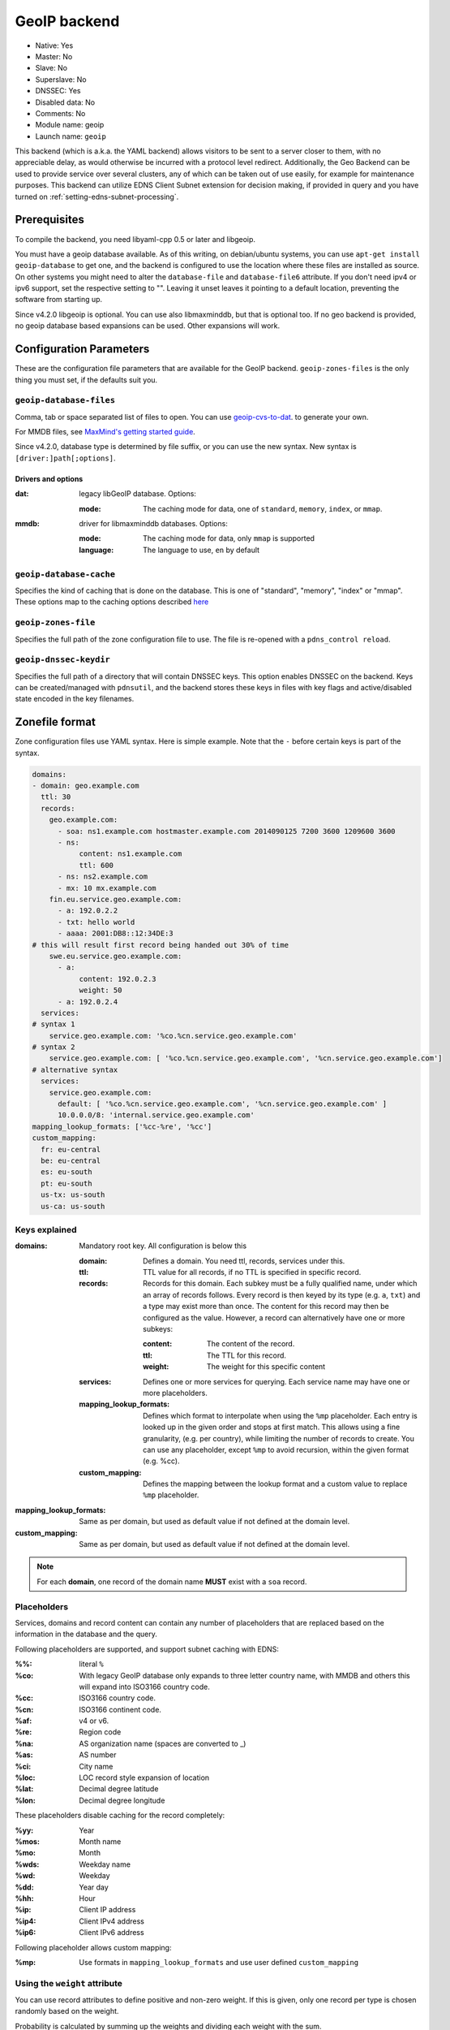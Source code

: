 GeoIP backend
=============

* Native: Yes
* Master: No
* Slave: No
* Superslave: No
* DNSSEC: Yes
* Disabled data: No
* Comments: No
* Module name: geoip
* Launch name: ``geoip``

This backend (which is a.k.a. the YAML backend) allows visitors to be sent to a server closer to them, with
no appreciable delay, as would otherwise be incurred with a protocol
level redirect. Additionally, the Geo Backend can be used to provide
service over several clusters, any of which can be taken out of use
easily, for example for maintenance purposes. This backend can utilize
EDNS Client Subnet extension for decision making, if provided in query
and you have turned on
:ref:`setting-edns-subnet-processing`.

Prerequisites
--------------

To compile the backend, you need libyaml-cpp 0.5 or later and libgeoip.

You must have a geoip database available. As of this writing, on debian/ubuntu
systems, you can use ``apt-get install geoip-database`` to get one, and the
backend is configured to use the location where these files are
installed as source. On other systems you might need to alter the
``database-file`` and ``database-file6`` attribute. If you don't need ipv4 or
ipv6 support, set the respective setting to "". Leaving it unset leaves
it pointing to a default location, preventing the software from starting
up.

Since v4.2.0 libgeoip is optional. You can use also libmaxminddb, but
that is optional too. If no geo backend is provided, no geoip database
based expansions can be used. Other expansions will work.

Configuration Parameters
------------------------

These are the configuration file parameters that are available for the
GeoIP backend. ``geoip-zones-files`` is the only thing you must set, if the
defaults suit you.

.. _setting-geoip-database-files:

``geoip-database-files``
~~~~~~~~~~~~~~~~~~~~~~~~

.. versionchanged:: 4.2.0
  The syntax of the argument has been changed.

.. versionchanged:: 4.2.0
  Support for MMDB has been added.

Comma, tab or space separated list of files to open. You can use
`geoip-cvs-to-dat <https://github.com/dankamongmen/sprezzos-world/blob/master/packaging/geoip/debian/src/geoip-csv-to-dat.cpp>`__.
to generate your own.

For MMDB files, see `MaxMind's getting started guide <https://github.com/maxmind/getting-started-with-mmdb>`__.

Since v4.2.0, database type is determined by file suffix, or you can use the new syntax.
New syntax is ``[driver:]path[;options]``.

Drivers and options
^^^^^^^^^^^^^^^^^^^

:dat: legacy libGeoIP database. Options:

  :mode: The caching mode for data, one of ``standard``, ``memory``, ``index``, or ``mmap``.

:mmdb: driver for libmaxminddb databases. Options:

  :mode: The caching mode for data, only ``mmap`` is supported
  :language: The language to use, ``en`` by default

``geoip-database-cache``
~~~~~~~~~~~~~~~~~~~~~~~~

.. deprecated:: 4.2.0

  This setting is removed

Specifies the kind of caching that is done on the database. This is one
of "standard", "memory", "index" or "mmap". These options map to the
caching options described
`here <https://github.com/maxmind/geoip-api-c/blob/master/README.md#memory-caching-and-other-options>`__

.. _setting-geoip-zones-file:

``geoip-zones-file``
~~~~~~~~~~~~~~~~~~~~

Specifies the full path of the zone configuration file to use. The file is re-opened with a ``pdns_control reload``.

.. _setting-geoip-dnssec-keydir:

``geoip-dnssec-keydir``
~~~~~~~~~~~~~~~~~~~~~~~

Specifies the full path of a directory that will contain DNSSEC keys.
This option enables DNSSEC on the backend. Keys can be created/managed
with ``pdnsutil``, and the backend stores these keys in files with key
flags and active/disabled state encoded in the key filenames.

Zonefile format
---------------

Zone configuration files use YAML syntax. Here is simple example. Note
that the ``‐`` before certain keys is part of the syntax.

.. code-block:: yaml

    domains:
    - domain: geo.example.com
      ttl: 30
      records:
        geo.example.com:
          - soa: ns1.example.com hostmaster.example.com 2014090125 7200 3600 1209600 3600
          - ns:
               content: ns1.example.com
               ttl: 600
          - ns: ns2.example.com
          - mx: 10 mx.example.com
        fin.eu.service.geo.example.com:
          - a: 192.0.2.2
          - txt: hello world
          - aaaa: 2001:DB8::12:34DE:3
    # this will result first record being handed out 30% of time
        swe.eu.service.geo.example.com:
          - a:
               content: 192.0.2.3
               weight: 50
          - a: 192.0.2.4
      services:
    # syntax 1
        service.geo.example.com: '%co.%cn.service.geo.example.com'
    # syntax 2
        service.geo.example.com: [ '%co.%cn.service.geo.example.com', '%cn.service.geo.example.com']
    # alternative syntax
      services:
        service.geo.example.com:
          default: [ '%co.%cn.service.geo.example.com', '%cn.service.geo.example.com' ]
          10.0.0.0/8: 'internal.service.geo.example.com'
    mapping_lookup_formats: ['%cc-%re', '%cc']
    custom_mapping:
      fr: eu-central
      be: eu-central
      es: eu-south
      pt: eu-south
      us-tx: us-south
      us-ca: us-south

Keys explained
~~~~~~~~~~~~~~

:domains: Mandatory root key. All configuration is below this

  :domain: Defines a domain. You need ttl, records, services under this.
  :ttl: TTL value for all records, if no TTL is specified in specific record.
  :records: Records for this domain.
            Each subkey must be a fully qualified name, under which an array of records follows.
            Every record is then keyed by its type (e.g. ``a``, ``txt``) and a type may exist more than once.
            The content for this record may then be configured as the value.
            However, a record can alternatively have one or more subkeys:

            :content: The content of the record.
            :ttl: The TTL for this record.
            :weight: The weight for this specific content

  :services: Defines one or more services for querying.
             Each service name may have one or more placeholders.
  :mapping_lookup_formats: Defines which format to interpolate when using the ``%mp`` placeholder. Each entry
                           is looked up in the given order and stops at first match.
                           This allows using a fine granularity, (e.g. per country), while limiting the number
                           of records to create.
                           You can use any placeholder, except ``%mp`` to avoid recursion, within the given
                           format (e.g. %cc).
  :custom_mapping: Defines the mapping between the lookup format and a custom value to replace ``%mp`` placeholder.

:mapping_lookup_formats: Same as per domain, but used as default value if not defined at the domain level.
:custom_mapping: Same as per domain, but used as default value if not defined at the domain level.

.. note::

  For each **domain**, one record of the domain name **MUST** exist with a ``soa`` record.

Placeholders
~~~~~~~~~~~~

Services, domains and record content can contain any number of placeholders that are replaced based on the information in the database and the query.

Following placeholders are supported, and support subnet caching with EDNS:

:%%:   literal ``%``
:%co:  With legacy GeoIP database only expands to three letter country name,
       with MMDB and others this will expand into ISO3166 country code.
:%cc:  ISO3166 country code.
:%cn:  ISO3166 continent code.
:%af:  v4 or v6.
:%re:  Region code
:%na:  AS organization name (spaces are converted to _)
:%as:  AS number
:%ci:  City name
:%loc: LOC record style expansion of location
:%lat: Decimal degree latitude
:%lon: Decimal degree longitude

These placeholders disable caching for the record completely:

:%yy: Year
:%mos: Month name
:%mo: Month
:%wds: Weekday name
:%wd: Weekday
:%dd: Year day
:%hh: Hour
:%ip: Client IP address
:%ip4: Client IPv4 address
:%ip6: Client IPv6 address

Following placeholder allows custom mapping:

:%mp: Use formats in ``mapping_lookup_formats`` and use user defined ``custom_mapping``

.. versionadded:: 4.3.0

  These placeholders have been added in version 4.3.0:

  - %mp to expand user defined custom formats.

.. versionadded:: 4.2.0

  These placeholders have been added in version 4.2.0:

  - %lat, %lon, %loc to expand for geographic location, if available in backend. %loc in particular can be safely used with LOC record type.
  - %ip4 and %ip6 that will expand to the IP address when AFI matches, and empty otherwise. Can be particularly used with A and AAAA record types.

.. versionadded:: 4.1.0

  These placeholders have been added in version 4.1.0:

  - %cc = 2 letter country code

Using the ``weight`` attribute
~~~~~~~~~~~~~~~~~~~~~~~~~~~~~~

You can use record attributes to define positive and non-zero weight.
If this is given, only one record per type is chosen randomly based on the weight.

Probability is calculated by summing up the weights and dividing each weight with the sum.

Responses to queries
~~~~~~~~~~~~~~~~~~~~

If the record which a service points to exists under "records" then it is returned as a direct answer.
If it does not exist under "records" then it is returned as a CNAME.

You can mix service and static records to produce the sum of these records, including apex record.
For instance, this configuration will send the correct response for both A and SOA queries:

.. code-block:: yaml

  domains:
  - domain: example.com
  - ttl: 300
  - records:
    geo.example.com:
      - soa: ns1.example.com hostmaster.example.com 2014090125 7200 3600 1209600 3600
      - ns: ns1.example.com
      - a: 192.0.2.1
    swe.eu.example.com:
      - a: 192.0.2.2
  - services:
    geo.example.com: ['%co.%cn.example.com']

If your services match wildcard records in your zone file then these will be returned as CNAMEs.
This will only be an issue if you are trying to use a service record at the apex of your domain where you need other record types to be present (such as NS and SOA records).
Per :rfc:`2181`, CNAME records cannot appear in the same label as NS or SOA records.

.. versionchanged:: 4.2.0

  Before, a record expanded to an empty value would cause a SERVFAIL response.
  Since 4.2.0 such expansions for non-TXT record types are not included in response.

Caching and the GeoIP Backend
~~~~~~~~~~~~~~~~~~~~~~~~~~~~~

The :ref:`packet-cache` and :ref:`query-cache` will cache the records with EDNS Client Subnet information, when provided in the response.
Use of certain placeholders (described above) can disable record caching for certain resource records.

That means, if you have a record like this:

.. code-block:: yaml

  something.example.com:
    - a: 1.2.3.4
    - txt: "your ip is %ip"

then caching will not happen for any records of something.example.com.

If you need to use TXT for debugging, make sure you use a dedicated name for it.
